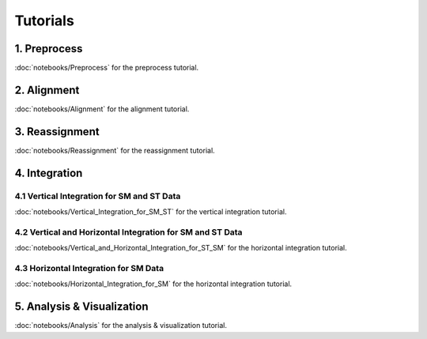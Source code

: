 Tutorials
============

1. Preprocess
-------------
:doc:`notebooks/Preprocess` for the preprocess tutorial.

2. Alignment
------------
:doc:`notebooks/Alignment` for the alignment tutorial.

3. Reassignment
---------------
:doc:`notebooks/Reassignment` for the reassignment tutorial.

4. Integration
--------------

4.1 Vertical Integration for SM and ST Data
~~~~~~~~~~~~~~~~~~~~~~~~~~~~~~~~~~~~~~~~~~~
:doc:`notebooks/Vertical_Integration_for_SM_ST` for the vertical integration tutorial.

4.2 Vertical and Horizontal Integration for SM and ST Data
~~~~~~~~~~~~~~~~~~~~~~~~~~~~~~~~~~~~~~~~~~~~~
:doc:`notebooks/Vertical_and_Horizontal_Integration_for_ST_SM` for the horizontal integration tutorial.

4.3 Horizontal Integration for SM Data
~~~~~~~~~~~~~~~~~~~~~~~~~~~~~~~~~~~~~~~
:doc:`notebooks/Horizontal_Integration_for_SM` for the horizontal integration tutorial.

5. Analysis & Visualization
---------------------------
:doc:`notebooks/Analysis` for the analysis & visualization tutorial.
